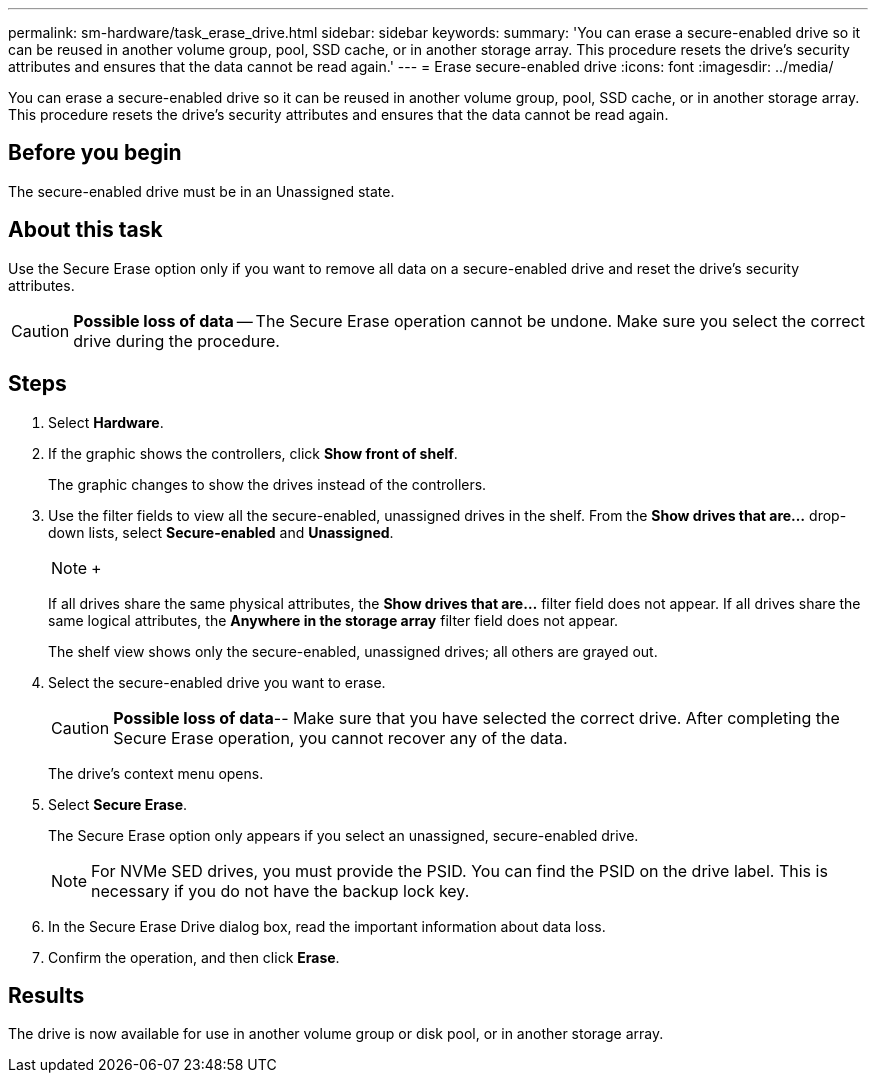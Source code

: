 ---
permalink: sm-hardware/task_erase_drive.html
sidebar: sidebar
keywords: 
summary: 'You can erase a secure-enabled drive so it can be reused in another volume group, pool, SSD cache, or in another storage array. This procedure resets the drive’s security attributes and ensures that the data cannot be read again.'
---
= Erase secure-enabled drive
:icons: font
:imagesdir: ../media/

[.lead]
You can erase a secure-enabled drive so it can be reused in another volume group, pool, SSD cache, or in another storage array. This procedure resets the drive's security attributes and ensures that the data cannot be read again.

== Before you begin

The secure-enabled drive must be in an Unassigned state.

== About this task

Use the Secure Erase option only if you want to remove all data on a secure-enabled drive and reset the drive's security attributes.

[CAUTION]
====
*Possible loss of data* -- The Secure Erase operation cannot be undone. Make sure you select the correct drive during the procedure.
====

== Steps

. Select *Hardware*.
. If the graphic shows the controllers, click *Show front of shelf*.
+
The graphic changes to show the drives instead of the controllers.

. Use the filter fields to view all the secure-enabled, unassigned drives in the shelf. From the *Show drives that are...* drop-down lists, select *Secure-enabled* and *Unassigned*.
+
[NOTE]
====
+
====
+
If all drives share the same physical attributes, the *Show drives that are...* filter field does not appear. If all drives share the same logical attributes, the *Anywhere in the storage array* filter field does not appear.
+
The shelf view shows only the secure-enabled, unassigned drives; all others are grayed out.

. Select the secure-enabled drive you want to erase.
+
[CAUTION]
====
*Possible loss of data*-- Make sure that you have selected the correct drive. After completing the Secure Erase operation, you cannot recover any of the data.
====
+
The drive's context menu opens.

. Select *Secure Erase*.
+
The Secure Erase option only appears if you select an unassigned, secure-enabled drive.
+
[NOTE]
====
For NVMe SED drives, you must provide the PSID. You can find the PSID on the drive label. This is necessary if you do not have the backup lock key.
====

. In the Secure Erase Drive dialog box, read the important information about data loss.
. Confirm the operation, and then click *Erase*.

== Results

The drive is now available for use in another volume group or disk pool, or in another storage array.
